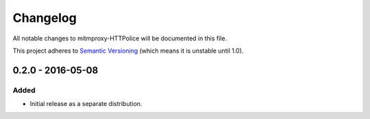 Changelog
=========

All notable changes to mitmproxy-HTTPolice will be documented in this file.

This project adheres to `Semantic Versioning <http://semver.org/>`_
(which means it is unstable until 1.0).


0.2.0 - 2016-05-08
~~~~~~~~~~~~~~~~~~

Added
-----
- Initial release as a separate distribution.
